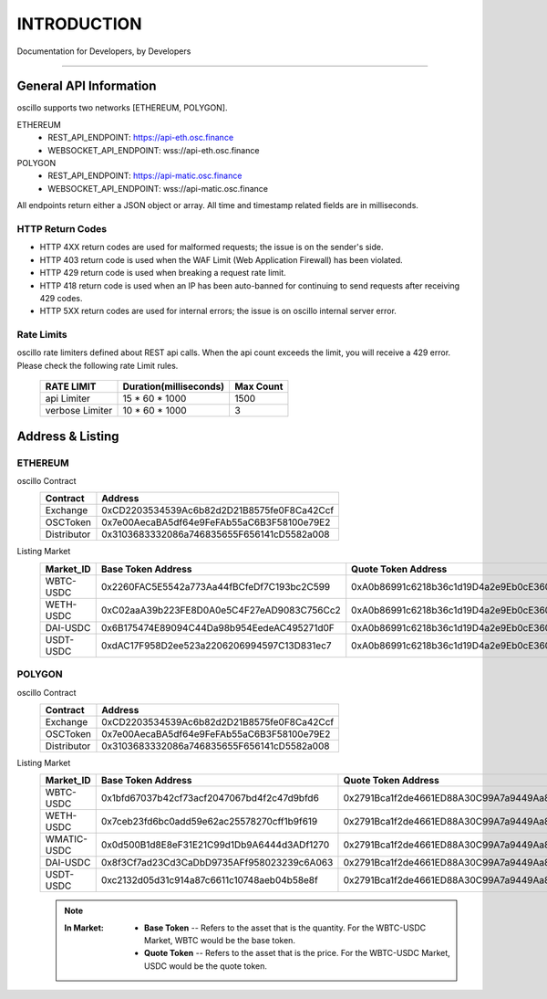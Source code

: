 INTRODUCTION
************


Documentation for Developers,
by Developers


-----



.. _general_info:

General API Information
=======================

oscillo supports two networks [ETHEREUM, POLYGON].



ETHEREUM
   - REST_API_ENDPOINT: https://api-eth.osc.finance
   - WEBSOCKET_API_ENDPOINT: wss://api-eth.osc.finance

POLYGON
   - REST_API_ENDPOINT: https://api-matic.osc.finance
   - WEBSOCKET_API_ENDPOINT: wss://api-matic.osc.finance


All endpoints return either a JSON object or array.
All time and timestamp related fields are in milliseconds.

HTTP Return Codes
-----------------

- HTTP 4XX return codes are used for malformed requests; the issue is on the sender's side.
- HTTP 403 return code is used when the WAF Limit (Web Application Firewall) has been violated.
- HTTP 429 return code is used when breaking a request rate limit.
- HTTP 418 return code is used when an IP has been auto-banned for continuing to send requests after receiving 429 codes.
- HTTP 5XX return codes are used for internal errors; the issue is on oscillo internal server error.





Rate Limits
-----------

oscillo rate limiters defined about REST api calls.
When the api count exceeds the limit, you will receive a 429 error. Please check the following rate Limit rules.

    ===================== =========================== =======================
    RATE LIMIT             Duration(milliseconds)       Max Count
    ===================== =========================== =======================
    api Limiter            15 * 60 * 1000               1500
    verbose Limiter        10 * 60 * 1000               3
    ===================== =========================== =======================




.. _address:

Address & Listing
=================



ETHEREUM
--------

oscillo Contract
    ===================== ====================================================== 
    Contract               Address                   
    ===================== ====================================================== 
    Exchange               0xCD2203534539Ac6b82d2D21B8575fe0F8Ca42Ccf          
    OSCToken               0x7e00AecaBA5df64e9FeFAb55aC6B3F58100e79E2  
    Distributor            0x3103683332086a746835655F656141cD5582a008         
    ===================== ====================================================== 


Listing Market
    ===================== ====================================================== ======================================================
    Market_ID             Base Token Address                                      Quote Token Address
    ===================== ====================================================== ======================================================
      WBTC-USDC             0x2260FAC5E5542a773Aa44fBCfeDf7C193bc2C599              0xA0b86991c6218b36c1d19D4a2e9Eb0cE3606eB48
      WETH-USDC             0xC02aaA39b223FE8D0A0e5C4F27eAD9083C756Cc2              0xA0b86991c6218b36c1d19D4a2e9Eb0cE3606eB48
      DAI-USDC              0x6B175474E89094C44Da98b954EedeAC495271d0F              0xA0b86991c6218b36c1d19D4a2e9Eb0cE3606eB48
      USDT-USDC             0xdAC17F958D2ee523a2206206994597C13D831ec7              0xA0b86991c6218b36c1d19D4a2e9Eb0cE3606eB48
    ===================== ====================================================== ======================================================


POLYGON
-------


oscillo Contract
    ===================== ====================================================== 
    Contract               Address                   
    ===================== ====================================================== 
    Exchange               0xCD2203534539Ac6b82d2D21B8575fe0F8Ca42Ccf          
    OSCToken               0x7e00AecaBA5df64e9FeFAb55aC6B3F58100e79E2  
    Distributor            0x3103683332086a746835655F656141cD5582a008         
    ===================== ====================================================== 


Listing Market
    ===================== ====================================================== ======================================================
    Market_ID             Base Token Address                                      Quote Token Address
    ===================== ====================================================== ======================================================
      WBTC-USDC             0x1bfd67037b42cf73acf2047067bd4f2c47d9bfd6              0x2791Bca1f2de4661ED88A30C99A7a9449Aa84174
      WETH-USDC             0x7ceb23fd6bc0add59e62ac25578270cff1b9f619              0x2791Bca1f2de4661ED88A30C99A7a9449Aa84174
      WMATIC-USDC           0x0d500B1d8E8eF31E21C99d1Db9A6444d3ADf1270              0x2791Bca1f2de4661ED88A30C99A7a9449Aa84174
      DAI-USDC              0x8f3Cf7ad23Cd3CaDbD9735AFf958023239c6A063              0x2791Bca1f2de4661ED88A30C99A7a9449Aa84174
      USDT-USDC             0xc2132d05d31c914a87c6611c10748aeb04b58e8f              0x2791Bca1f2de4661ED88A30C99A7a9449Aa84174
    ===================== ====================================================== ======================================================






    .. note::

      :In Market:
         * **Base Token** -- Refers to the asset that is the quantity. For the WBTC-USDC Market, WBTC would be the base token.
         * **Quote Token** -- Refers to the asset that is the price. For the WBTC-USDC Market, USDC would be the quote token.
